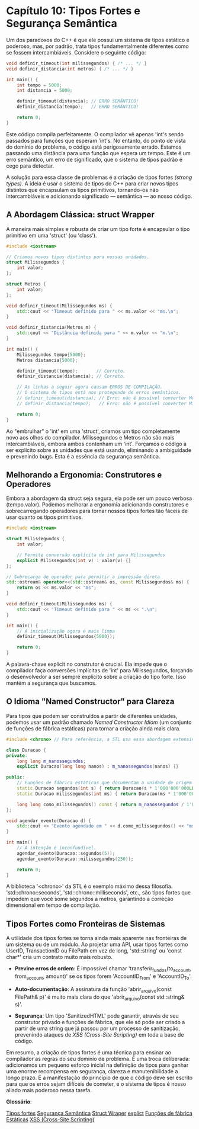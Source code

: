 * Capítulo 10: Tipos Fortes e Segurança Semântica

Um dos paradoxos do C++ é que ele possui um sistema de tipos estático e poderoso, mas, por padrão, trata tipos fundamentalmente diferentes como se fossem intercambiáveis. Considere o seguinte código:

#+begin_src cpp
void definir_timeout(int milissegundos) { /* ... */ }
void definir_distancia(int metros) { /* ... */ }

int main() {
    int tempo = 5000;
    int distancia = 5000;

    definir_timeout(distancia); // ERRO SEMÂNTICO!
    definir_distancia(tempo);   // ERRO SEMÂNTICO!
    
    return 0;
}
#+end_src

Este código compila perfeitamente. O compilador vê apenas 'int's sendo passados para funções que esperam 'int's. No entanto, do ponto de vista do domínio do problema, o código está perigosamente errado. Estamos passando uma distância para uma função que espera um tempo. Este é um erro semântico, um erro de significado, que o sistema de tipos padrão é cego para detectar.

A solução para essa classe de problemas é a criação de tipos fortes /(strong types)/. A ideia é usar o sistema de tipos do C++ para criar novos tipos distintos que encapsulam os tipos primitivos, tornando-os não intercambiáveis e adicionando significado — semântica — ao nosso código.

** A Abordagem Clássica: struct Wrapper

A maneira mais simples e robusta de criar um tipo forte é encapsular o tipo primitivo em uma 'struct' (ou 'class').

#+begin_src cpp
#include <iostream>

// Criamos novos tipos distintos para nossas unidades.
struct Milissegundos {
    int valor;
};

struct Metros {
    int valor;
};

void definir_timeout(Milissegundos ms) {
    std::cout << "Timeout definido para " << ms.valor << "ms.\n";
}

void definir_distancia(Metros m) {
    std::cout << "Distância definida para " << m.valor << "m.\n";
}

int main() {
    Milissegundos tempo{5000};
    Metros distancia{5000};

    definir_timeout(tempo);       // Correto.
    definir_distancia(distancia); // Correto.

    // As linhas a seguir agora causam ERROS DE COMPILAÇÃO.
    // O sistema de tipos está nos protegendo de erros semânticos.
    // definir_timeout(distancia); // Erro: não é possível converter Metros para Milissegundos
    // definir_distancia(tempo);   // Erro: não é possível converter Milissegundos para Metros
    
    return 0;
}
#+end_src

Ao "embrulhar" o 'int' em uma 'struct', criamos um tipo completamente novo aos olhos do compilador. Milissegundos e Metros não são mais intercambiáveis, embora ambos contenham um 'int'. Forçamos o código a ser explícito sobre as unidades que está usando, eliminando a ambiguidade e prevenindo bugs. Esta é a essência da segurança semântica.

** Melhorando a Ergonomia: Construtores e Operadores

Embora a abordagem da struct seja segura, ela pode ser um pouco verbosa (tempo.valor). Podemos melhorar a ergonomia adicionando construtores e sobrecarregando operadores para tornar nossos tipos fortes tão fáceis de usar quanto os tipos primitivos.

#+begin_src cpp
#include <iostream>

struct Milissegundos {
    int valor;
    
    // Permite conversão explícita de int para Milissegundos
    explicit Milissegundos(int v) : valor(v) {}
};

// Sobrecarga de operador para permitir a impressão direta
std::ostream& operator<<(std::ostream& os, const Milissegundos& ms) {
    return os << ms.valor << "ms";
}

void definir_timeout(Milissegundos ms) {
    std::cout << "Timeout definido para " << ms << ".\n";
}

int main() {
    // A inicialização agora é mais limpa
    definir_timeout(Milissegundos{5000});
    
    return 0;
}
#+end_src

A palavra-chave explicit no construtor é crucial. Ela impede que o compilador faça conversões implícitas de 'int' para Milissegundos, forçando o desenvolvedor a ser sempre explícito sobre a criação do tipo forte. Isso mantém a segurança que buscamos.

** O Idioma "Named Constructor" para Clareza

Para tipos que podem ser construídos a partir de diferentes unidades, podemos usar um padrão chamado /Named Constructor Idiom/ (um conjunto de funções de fábrica estáticas) para tornar a criação ainda mais clara.

#+begin_src cpp
#include <chrono> // Para referência, a STL usa essa abordagem extensivamente

class Duracao {
private:
    long long m_nanossegundos;
    explicit Duracao(long long nanos) : m_nanossegundos(nanos) {}

public:
    // Funções de fábrica estáticas que documentam a unidade de origem
    static Duracao segundos(int s) { return Duracao(s * 1'000'000'000LL); }
    static Duracao milissegundos(int ms) { return Duracao(ms * 1'000'000LL); }
    
    long long como_milissegundos() const { return m_nanossegundos / 1'000'000LL; }
};

void agendar_evento(Duracao d) {
    std::cout << "Evento agendado em " << d.como_milissegundos() << "ms.\n";
}

int main() {
    // A intenção é inconfundível.
    agendar_evento(Duracao::segundos(5));
    agendar_evento(Duracao::milissegundos(250));
    
    return 0;
}
#+end_src

A biblioteca '<chrono>' da STL é o exemplo máximo dessa filosofia. 'std::chrono::seconds', 'std::chrono::milliseconds', etc., são tipos fortes que impedem que você some segundos a metros, garantindo a correção dimensional em tempo de compilação.

** Tipos Fortes como Fronteiras de Sistemas

A utilidade dos tipos fortes se torna ainda mais aparente nas fronteiras de um sistema ou de um módulo. Ao projetar uma API, usar tipos fortes como UserID, TransactionID ou FilePath em vez de long, 'std::string' ou 'const char*' cria um contrato muito mais robusto.

  - *Previne erros de ordem*: É impossível chamar 'transferir_fundos(to_account, from_account, amount)' se os tipos forem 'AccountID_From' e 'AccountID_To'.

  - *Auto-documentação*: A assinatura da função 'abrir_arquivo(const FilePath& p)' é muito mais clara do que 'abrir_arquivo(const std::string& s)'.

  - *Segurança*: Um tipo 'SanitizedHTML' pode garantir, através de seu construtor privado e funções de fábrica, que ele só pode ser criado a partir de uma string que já passou por um processo de sanitização, prevenindo ataques de /XSS (Cross-Site Scripting)/ em toda a base de código.

Em resumo, a criação de tipos fortes é uma técnica para ensinar ao compilador as regras do seu domínio de problema. É uma troca deliberada: adicionamos um pequeno esforço inicial na definição de tipos para ganhar uma enorme recompensa em segurança, clareza e manutenibilidade a longo prazo. É a manifestação do princípio de que o código deve ser escrito para que os erros sejam difíceis de cometer, e o sistema de tipos é nosso aliado mais poderoso nessa tarefa.

*Glossário*:

[[../complementos/capitulo_10_tipos-fortes.org][Tipos fortes]]
[[../complementos/capitulo_10_segurança-semantica.org][Segurança Semântica]]
[[../complementos/capitulo_10_struct-wapper.org][Struct Wraper]]
[[../complementos/capitulo_10_explicit.org][explict]]
[[../complementos/capitulo_10_funcoes-fabrica-estaticas.org][Funções de fábrica Estáticas]]
[[../complementos/capitulo_10_xss.org][XSS (Cross-Site Scripting)]]
